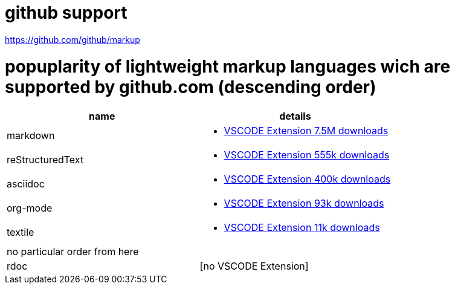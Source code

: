 # github support

https://github.com/github/markup

# popuplarity of lightweight markup languages wich are supported by github.com (descending order)

|===
|name|details

|markdown
a| * https://marketplace.visualstudio.com/items?itemName=yzhang.markdown-all-in-one[VSCODE Extension 7.5M downloads]

| reStructuredText
a| * https://marketplace.visualstudio.com/items?itemName=lextudio.restructuredtext[VSCODE Extension 555k downloads]

| asciidoc
a| * https://marketplace.visualstudio.com/items?itemName=asciidoctor.asciidoctor-vscode[VSCODE Extension 400k downloads]

| org-mode
a| * https://marketplace.visualstudio.com/items?itemName=tootone.org-mode[VSCODE Extension 93k downloads]

| textile
a| * https://marketplace.visualstudio.com/items?itemName=idleberg.textile[VSCODE Extension 11k downloads]

| no particular order from here |

| rdoc
| [no VSCODE Extension]
|===
